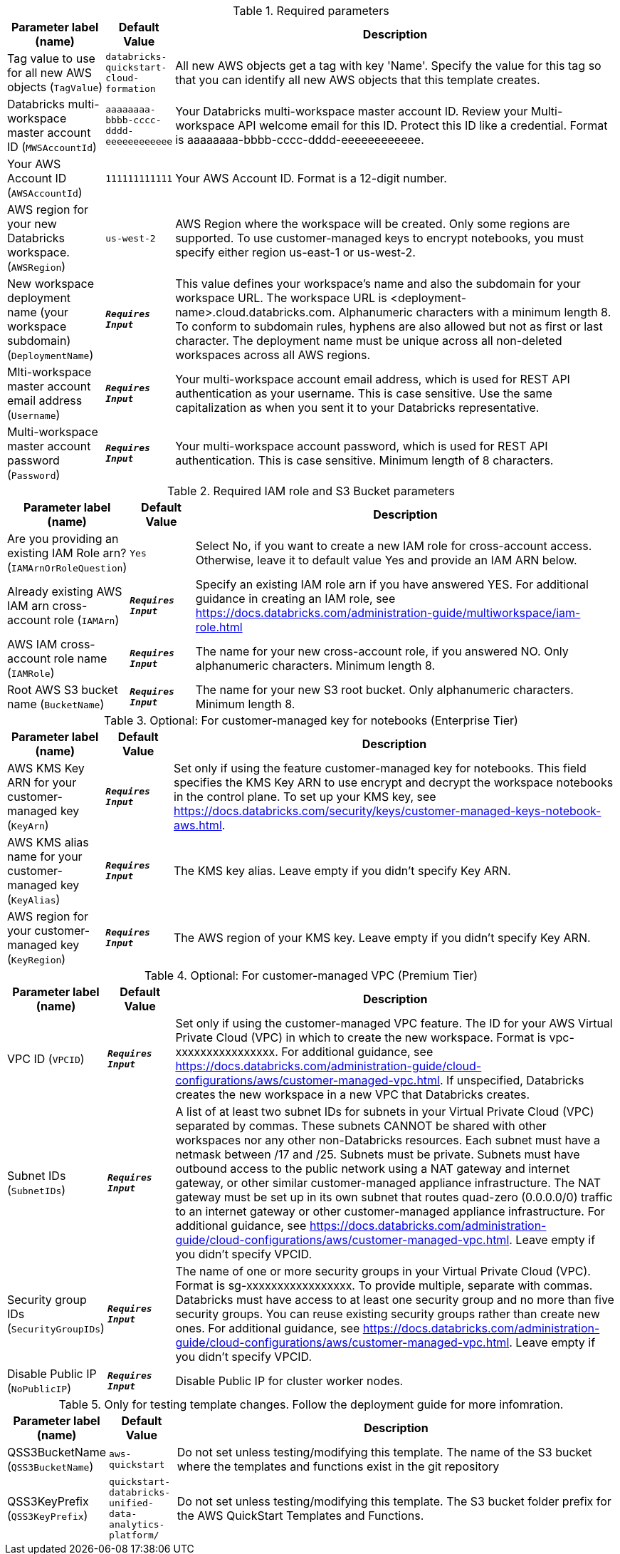 
.Required parameters
[width="100%",cols="16%,11%,73%",options="header",]
|===
|Parameter label (name) |Default Value|Description|Tag value to use for all new AWS objects
(`TagValue`)|`databricks-quickstart-cloud-formation`|All new AWS objects get a tag with key 'Name'. Specify the value for this tag so that you can identify all new AWS objects that this template creates.|Databricks multi-workspace master account ID
(`MWSAccountId`)|`aaaaaaaa-bbbb-cccc-dddd-eeeeeeeeeeee`|Your Databricks multi-workspace master account ID. Review your Multi-workspace API welcome email for this ID. Protect this ID like a credential. Format is aaaaaaaa-bbbb-cccc-dddd-eeeeeeeeeeee.|Your AWS Account ID
(`AWSAccountId`)|`111111111111`|Your AWS Account ID. Format is a 12-digit number.|AWS region for your new Databricks workspace.
(`AWSRegion`)|`us-west-2`|AWS Region where the workspace will be created. Only some regions are supported. To use customer-managed keys to encrypt notebooks, you must specify either region us-east-1 or us-west-2.|New workspace deployment name (your workspace subdomain)
(`DeploymentName`)|`**__Requires Input__**`|This value defines your workspace's name and also the subdomain for your workspace URL. The workspace URL is <deployment-name>.cloud.databricks.com. Alphanumeric characters with a minimum length 8. To conform to subdomain rules, hyphens are also allowed but not as first or last character. The deployment name must be unique across all non-deleted workspaces across all AWS regions.|Mlti-workspace master account email address
(`Username`)|`**__Requires Input__**`|Your multi-workspace account email address, which is used for REST API authentication as your username. This is case sensitive. Use the same capitalization as when you sent it to your Databricks representative.|Multi-workspace master account password
(`Password`)|`**__Requires Input__**`|Your multi-workspace account password, which is used for REST API authentication. This is case sensitive. Minimum length of 8 characters.
|===
.Required IAM role and S3 Bucket parameters
[width="100%",cols="16%,11%,73%",options="header",]
|===
|Parameter label (name) |Default Value|Description|Are you providing an existing IAM Role arn?
(`IAMArnOrRoleQuestion`)|`Yes`|Select No, if you want to create a new IAM role for cross-account access. Otherwise, leave it to default value Yes and provide an IAM ARN below.|Already existing AWS IAM arn cross-account role
(`IAMArn`)|`**__Requires Input__**`|Specify an existing IAM role arn if you have answered YES. For additional guidance in creating an IAM role, see https://docs.databricks.com/administration-guide/multiworkspace/iam-role.html|AWS IAM cross-account role name
(`IAMRole`)|`**__Requires Input__**`|The name for your new cross-account role, if you answered NO. Only alphanumeric characters. Minimum length 8.|Root AWS S3 bucket name
(`BucketName`)|`**__Requires Input__**`|The name for your new S3 root bucket. Only alphanumeric characters. Minimum length 8.
|===
.Optional: For customer-managed key for notebooks (Enterprise Tier)
[width="100%",cols="16%,11%,73%",options="header",]
|===
|Parameter label (name) |Default Value|Description|AWS KMS Key ARN for your customer-managed key
(`KeyArn`)|`**__Requires Input__**`|Set only if using the feature customer-managed key for notebooks. This field specifies the KMS Key ARN to use encrypt and decrypt the workspace notebooks in the control plane. To set up your KMS key, see https://docs.databricks.com/security/keys/customer-managed-keys-notebook-aws.html.|AWS KMS alias name for your customer-managed key
(`KeyAlias`)|`**__Requires Input__**`|The KMS key alias. Leave empty if you didn't specify Key ARN.|AWS region for your customer-managed key
(`KeyRegion`)|`**__Requires Input__**`|The AWS region of your KMS key. Leave empty if you didn't specify Key ARN.
|===
.Optional: For customer-managed VPC (Premium Tier)
[width="100%",cols="16%,11%,73%",options="header",]
|===
|Parameter label (name) |Default Value|Description|VPC ID
(`VPCID`)|`**__Requires Input__**`|Set only if using the customer-managed VPC feature. The ID for your AWS Virtual Private Cloud (VPC) in which to create the new workspace. Format is vpc-xxxxxxxxxxxxxxxx. For additional guidance, see https://docs.databricks.com/administration-guide/cloud-configurations/aws/customer-managed-vpc.html. If unspecified, Databricks creates the new workspace in a new VPC that Databricks creates.|Subnet IDs
(`SubnetIDs`)|`**__Requires Input__**`|A list of at least two subnet IDs for subnets in your Virtual Private Cloud (VPC) separated by commas. These subnets CANNOT be shared with other workspaces nor any other non-Databricks resources. Each subnet must have a netmask between /17 and /25. Subnets must be private. Subnets must have outbound access to the public network using a NAT gateway and internet gateway, or other similar customer-managed appliance infrastructure. The NAT gateway must be set up in its own subnet that routes quad-zero (0.0.0.0/0) traffic to an internet gateway or other customer-managed appliance infrastructure. For additional guidance, see https://docs.databricks.com/administration-guide/cloud-configurations/aws/customer-managed-vpc.html. Leave empty if you didn't specify VPCID.|Security group IDs
(`SecurityGroupIDs`)|`**__Requires Input__**`|The name of one or more security groups in your Virtual Private Cloud (VPC). Format is sg-xxxxxxxxxxxxxxxxx. To provide multiple, separate with commas. Databricks must have access to at least one security group and no more than five security groups. You can reuse existing security groups rather than create new ones. For additional guidance, see https://docs.databricks.com/administration-guide/cloud-configurations/aws/customer-managed-vpc.html. Leave empty if you didn't specify VPCID.|Disable Public IP
(`NoPublicIP`)|`**__Requires Input__**`|Disable Public IP for cluster worker nodes.
|===
.Only for testing template changes. Follow the deployment guide for more infomration.
[width="100%",cols="16%,11%,73%",options="header",]
|===
|Parameter label (name) |Default Value|Description|QSS3BucketName
(`QSS3BucketName`)|`aws-quickstart`|Do not set unless testing/modifying this template. The name of the S3 bucket where the templates and functions exist in the git repository|QSS3KeyPrefix
(`QSS3KeyPrefix`)|`quickstart-databricks-unified-data-analytics-platform/`|Do not set unless testing/modifying this template. The S3 bucket folder prefix for the AWS QuickStart Templates and Functions.
|===